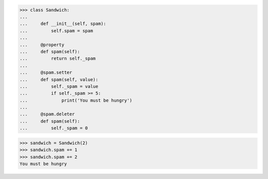 >>> class Sandwich:
...
...     def __init__(self, spam):
...         self.spam = spam
...
...     @property
...     def spam(self):
...         return self._spam
...
...     @spam.setter
...     def spam(self, value):
...         self._spam = value
...         if self._spam >= 5:
...             print('You must be hungry')
...
...     @spam.deleter
...     def spam(self):
...         self._spam = 0

>>> sandwich = Sandwich(2)
>>> sandwich.spam += 1
>>> sandwich.spam += 2
You must be hungry
